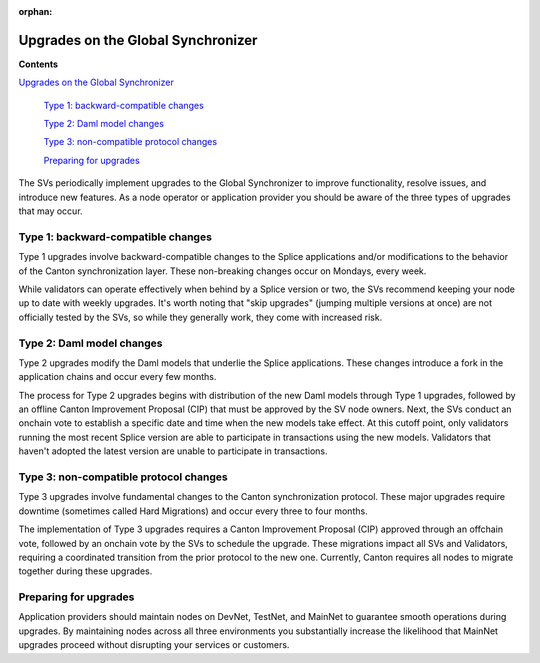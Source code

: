 :orphan:

.. todo: https://github.com/digital-asset/cn-quickstart/issues/144 -- determine whether and what to keep

Upgrades on the Global Synchronizer
===================================

**Contents**

`Upgrades on the Global Synchronizer <#upgrades-on-the-global-synchronizer>`__

   `Type 1: backward-compatible changes <#type-1-backward-compatible-changes>`__

   `Type 2: Daml model changes <#type-2-daml-model-changes>`__

   `Type 3: non-compatible protocol changes <#type-3-non-compatible-protocol-changes>`__

   `Preparing for upgrades <#preparing-for-upgrades>`__

The SVs periodically implement upgrades to the Global Synchronizer to improve functionality, resolve issues, and introduce new features.
As a node operator or application provider you should be aware of the three types of upgrades that may occur.

Type 1: backward-compatible changes
-----------------------------------

Type 1 upgrades involve backward-compatible changes to the Splice applications and/or modifications to the behavior of the Canton synchronization layer.
These non-breaking changes occur on Mondays, every week.

While validators can operate effectively when behind by a Splice version or two, the SVs recommend keeping your node up to date with weekly upgrades.
It's worth noting that "skip upgrades" (jumping multiple versions at once) are not officially tested by the SVs, so while they generally work, they come with increased risk.

Type 2: Daml model changes
--------------------------

Type 2 upgrades modify the Daml models that underlie the Splice applications.
These changes introduce a fork in the application chains and occur every few months.

The process for Type 2 upgrades begins with distribution of the new Daml models through Type 1 upgrades, followed by an offline Canton Improvement Proposal (CIP) that must be approved by the SV node owners.
Next, the SVs conduct an onchain vote to establish a specific date and time when the new models take effect.
At this cutoff point, only validators running the most recent Splice version are able to participate in transactions using the new models.
Validators that haven't adopted the latest version are unable to participate in transactions.

Type 3: non-compatible protocol changes
---------------------------------------

Type 3 upgrades involve fundamental changes to the Canton synchronization protocol.
These major upgrades require downtime (sometimes called Hard Migrations) and occur every three to four months.

The implementation of Type 3 upgrades requires a Canton Improvement Proposal (CIP) approved through an offchain vote, followed by an onchain vote by the SVs to schedule the upgrade.
These migrations impact all SVs and Validators, requiring a coordinated transition from the prior protocol to the new one.
Currently, Canton requires all nodes to migrate together during these upgrades.

Preparing for upgrades
----------------------

Application providers should maintain nodes on DevNet, TestNet, and MainNet to guarantee smooth operations during upgrades.
By maintaining nodes across all three environments you substantially increase the likelihood that MainNet upgrades proceed without disrupting your services or customers.
